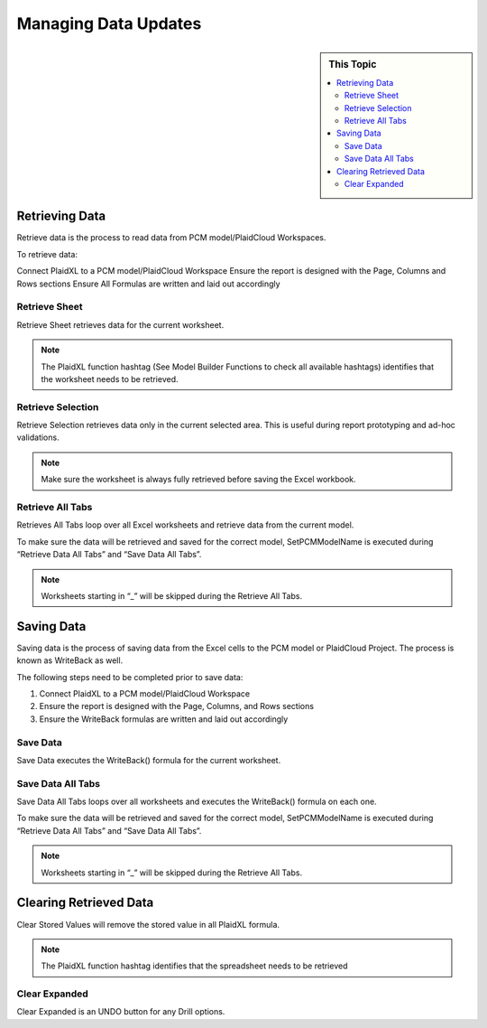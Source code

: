 .. sectionauthor:: Genova Morel <genova.morel@tartansolutions.com>
.. sectionauthor:: Paul Morel <paul.morel@tartansolutions.com>

Managing Data Updates
=====================

.. sidebar:: This Topic

   .. contents::
      :local:


Retrieving Data
-----------------

Retrieve data is the process to read data from PCM model/PlaidCloud Workspaces. 

To retrieve data:

Connect PlaidXL to a PCM model/PlaidCloud Workspace
Ensure the report is designed with the Page, Columns and Rows sections
Ensure All Formulas are written and laid out accordingly

Retrieve Sheet
~~~~~~~~~~~~~~~~~~~~

Retrieve Sheet retrieves data for the current worksheet. 

.. note:: The PlaidXL function hashtag (See Model Builder Functions to check all available hashtags) identifies that the worksheet needs to be retrieved. 

|retrieve sheet|

 
Retrieve Selection
~~~~~~~~~~~~~~~~~~~~

Retrieve Selection retrieves data only in the current selected area. This is useful during report prototyping and ad-hoc validations. 


.. note:: Make sure the worksheet is always fully retrieved before saving the Excel workbook. 

|retrieve selection|

Retrieve All Tabs
~~~~~~~~~~~~~~~~~~~~

Retrieves All Tabs loop over all Excel worksheets and retrieve data from the current model. 

To make sure the data will be retrieved and saved for the correct model, SetPCMModelName is executed during “Retrieve Data All Tabs” and “Save Data All Tabs”. 

.. note:: Worksheets starting in “_” will be skipped during the Retrieve All Tabs.

Saving Data
---------------

Saving data is the process of saving data from the Excel cells to the PCM model or PlaidCloud Project. The process is known as WriteBack as well. 

The following steps need to be completed prior to save data:

1) Connect PlaidXL to a PCM model/PlaidCloud Workspace
2) Ensure the report is designed with the Page, Columns, and Rows sections
3) Ensure the WriteBack formulas are written and laid out accordingly

Save Data
~~~~~~~~~~~~~~~~~~~~

Save Data executes the WriteBack() formula for the current worksheet.

Save Data All Tabs
~~~~~~~~~~~~~~~~~~~~

Save Data All Tabs loops over all worksheets and executes the WriteBack() formula on each one. 

To make sure the data will be retrieved and saved for the correct model, SetPCMModelName is executed during “Retrieve Data All Tabs” and “Save Data All Tabs”. 


.. note:: Worksheets starting in “_” will be skipped during the Retrieve All Tabs.

Clearing Retrieved Data
-------------------------

Clear Stored Values will remove the stored value in all PlaidXL formula.

.. note:: The PlaidXL function hashtag identifies that the spreadsheet needs to be retrieved

|clear data|

Clear Expanded
~~~~~~~~~~~~~~~~

Clear Expanded is an UNDO button for any Drill options.

.. |clear data| image:: ../../_static/img/plaidxl/managing_data/managing_data/clearing_retrieved_data/1_clear_data.png
.. |retrieve selection| image:: ../../_static/img/plaidxl/managing_data/managing_data/retrieve_selection/1_retrieve_selection.png
.. |retrieve sheet| image:: ../../_static/img/plaidxl/managing_data/managing_data/retrieve_sheet/1_retrieve_sheet.png



